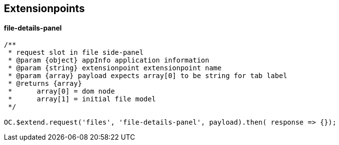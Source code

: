 ## Extensionpoints

#### file-details-panel

[source,js]
----

/**
 * request slot in file side-panel
 * @param {object} appInfo application information
 * @param {string} extensionpoint extensionpoint name
 * @param {array} payload expects array[0] to be string for tab label
 * @returns {array}
 *	array[0] = dom node
 *	array[1] = initial file model
 */

OC.$extend.request('files', 'file-details-panel', payload).then( response => {});
----
